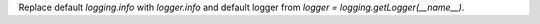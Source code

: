 Replace default `logging.info` with `logger.info` and default logger from `logger = logging.getLogger(__name__)`.

